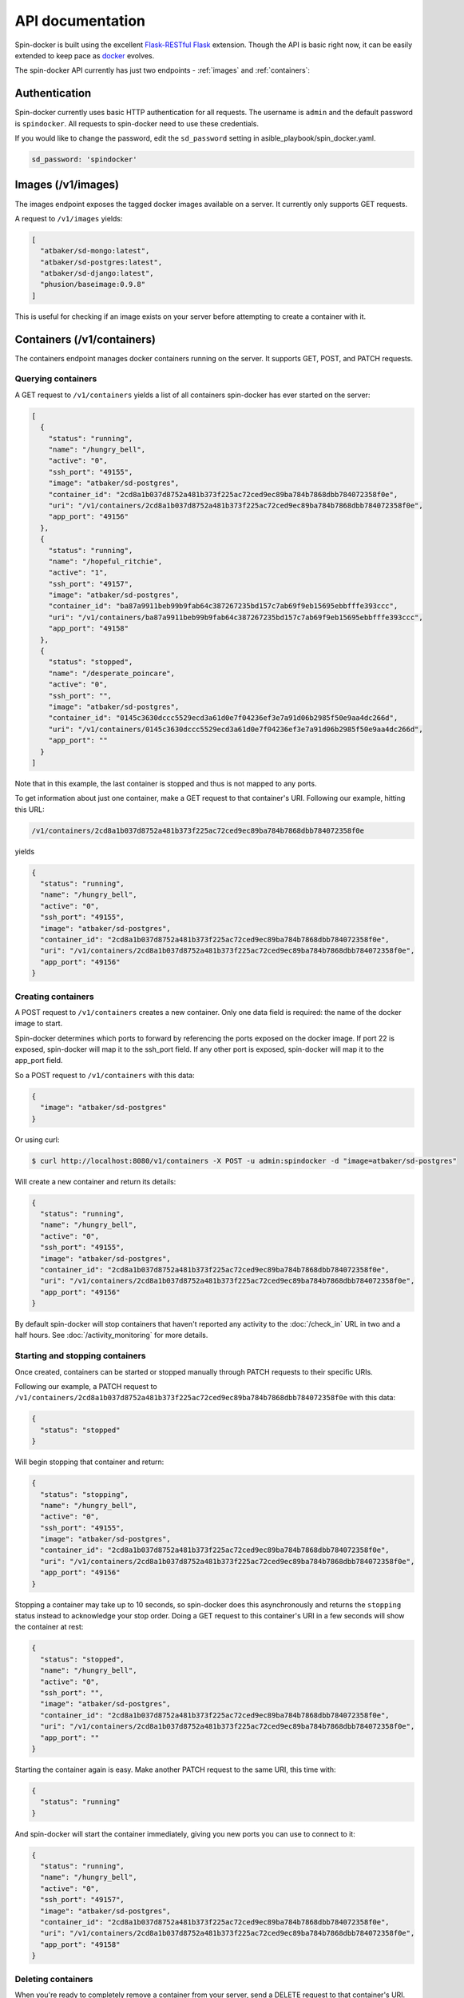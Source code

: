 .. _api:

API documentation
=================

Spin-docker is built using the excellent `Flask-RESTful <http://flask-restful.readthedocs.org/en/latest/>`_ `Flask <http://flask.pocoo.org/>`_ extension. Though the API is basic right now, it can be easily extended to keep pace as `docker <https://www.docker.io/>`_ evolves.

The spin-docker API currently has just two endpoints - :ref:`images` and :ref:`containers`:

Authentication
--------------

Spin-docker currently uses basic HTTP authentication for all requests. The username is ``admin`` and the default password is ``spindocker``. All requests to spin-docker need to use these credentials.

If you would like to change the password, edit the ``sd_password`` setting in asible_playbook/spin_docker.yaml.

.. code-block:: yaml

    sd_password: 'spindocker'

.. _images:

Images (/v1/images)
-------------------

The images endpoint exposes the tagged docker images available on a server. It currently only supports GET requests. 

A request to ``/v1/images`` yields:

.. code-block:: json

    [
      "atbaker/sd-mongo:latest", 
      "atbaker/sd-postgres:latest",
      "atbaker/sd-django:latest", 
      "phusion/baseimage:0.9.8"
    ]

This is useful for checking if an image exists on your server before attempting to create a container with it.

.. _containers:

Containers (/v1/containers)
---------------------------

The containers endpoint manages docker containers running on the server. It supports GET, POST, and PATCH requests.

Querying containers
^^^^^^^^^^^^^^^^^^^

A GET request to ``/v1/containers`` yields a list of all containers spin-docker has ever started on the server:

.. code-block:: json

    [
      {
        "status": "running", 
        "name": "/hungry_bell", 
        "active": "0",
        "ssh_port": "49155", 
        "image": "atbaker/sd-postgres", 
        "container_id": "2cd8a1b037d8752a481b373f225ac72ced9ec89ba784b7868dbb784072358f0e", 
        "uri": "/v1/containers/2cd8a1b037d8752a481b373f225ac72ced9ec89ba784b7868dbb784072358f0e", 
        "app_port": "49156"
      }, 
      {
        "status": "running", 
        "name": "/hopeful_ritchie",
        "active": "1",
        "ssh_port": "49157", 
        "image": "atbaker/sd-postgres", 
        "container_id": "ba87a9911beb99b9fab64c387267235bd157c7ab69f9eb15695ebbfffe393ccc", 
        "uri": "/v1/containers/ba87a9911beb99b9fab64c387267235bd157c7ab69f9eb15695ebbfffe393ccc", 
        "app_port": "49158"
      }, 
      {
        "status": "stopped", 
        "name": "/desperate_poincare", 
        "active": "0",
        "ssh_port": "", 
        "image": "atbaker/sd-postgres", 
        "container_id": "0145c3630dccc5529ecd3a61d0e7f04236ef3e7a91d06b2985f50e9aa4dc266d", 
        "uri": "/v1/containers/0145c3630dccc5529ecd3a61d0e7f04236ef3e7a91d06b2985f50e9aa4dc266d", 
        "app_port": ""
      }
    ]

Note that in this example, the last container is stopped and thus is not mapped to any ports.

To get information about just one container, make a GET request to that container's URI. Following our example, hitting this URL:

.. code-block:: none

    /v1/containers/2cd8a1b037d8752a481b373f225ac72ced9ec89ba784b7868dbb784072358f0e

yields

.. code-block:: json

    {
      "status": "running", 
      "name": "/hungry_bell", 
      "active": "0",
      "ssh_port": "49155", 
      "image": "atbaker/sd-postgres", 
      "container_id": "2cd8a1b037d8752a481b373f225ac72ced9ec89ba784b7868dbb784072358f0e", 
      "uri": "/v1/containers/2cd8a1b037d8752a481b373f225ac72ced9ec89ba784b7868dbb784072358f0e", 
      "app_port": "49156"
    }

Creating containers
^^^^^^^^^^^^^^^^^^^

A POST request to ``/v1/containers`` creates a new container. Only one data field is required: the name of the docker image to start. 

Spin-docker determines which ports to forward by referencing the ports exposed on the docker image. If port 22 is exposed, spin-docker will map it to the ssh_port field. If any other port is exposed, spin-docker will map it to the app_port field.

So a POST request to ``/v1/containers`` with this data:

.. code-block:: json

    {
      "image": "atbaker/sd-postgres"
    }

Or using curl:

.. code-block:: bash

  $ curl http://localhost:8080/v1/containers -X POST -u admin:spindocker -d "image=atbaker/sd-postgres"

Will create a new container and return its details:

.. code-block:: json

    {
      "status": "running", 
      "name": "/hungry_bell", 
      "active": "0",
      "ssh_port": "49155", 
      "image": "atbaker/sd-postgres", 
      "container_id": "2cd8a1b037d8752a481b373f225ac72ced9ec89ba784b7868dbb784072358f0e", 
      "uri": "/v1/containers/2cd8a1b037d8752a481b373f225ac72ced9ec89ba784b7868dbb784072358f0e", 
      "app_port": "49156"
    }

By default spin-docker will stop containers that haven't reported any activity to the :doc:`/check_in` URL in two and a half hours. See :doc:`/activity_monitoring` for more details.

.. _containers_endpoint:

Starting and stopping containers
^^^^^^^^^^^^^^^^^^^^^^^^^^^^^^^^

Once created, containers can be started or stopped manually through PATCH requests to their specific URIs. 

Following our example, a PATCH request to ``/v1/containers/2cd8a1b037d8752a481b373f225ac72ced9ec89ba784b7868dbb784072358f0e`` with this data:

.. code-block:: json

    {
      "status": "stopped"
    }

Will begin stopping that container and return:

.. code-block:: json

    {
      "status": "stopping", 
      "name": "/hungry_bell", 
      "active": "0",
      "ssh_port": "49155", 
      "image": "atbaker/sd-postgres", 
      "container_id": "2cd8a1b037d8752a481b373f225ac72ced9ec89ba784b7868dbb784072358f0e", 
      "uri": "/v1/containers/2cd8a1b037d8752a481b373f225ac72ced9ec89ba784b7868dbb784072358f0e", 
      "app_port": "49156"
    }

Stopping a container may take up to 10 seconds, so spin-docker does this asynchronously and returns the ``stopping`` status instead to acknowledge your stop order. Doing a GET request to this container's URI in a few seconds will show the container at rest:

.. code-block:: json

    {
      "status": "stopped", 
      "name": "/hungry_bell", 
      "active": "0",
      "ssh_port": "", 
      "image": "atbaker/sd-postgres", 
      "container_id": "2cd8a1b037d8752a481b373f225ac72ced9ec89ba784b7868dbb784072358f0e", 
      "uri": "/v1/containers/2cd8a1b037d8752a481b373f225ac72ced9ec89ba784b7868dbb784072358f0e", 
      "app_port": ""
    }

Starting the container again is easy. Make another PATCH request to the same URI, this time with:

.. code-block:: json

    {
      "status": "running"
    }

And spin-docker will start the container immediately, giving you new ports you can use to connect to it:

.. code-block:: json

    {
      "status": "running", 
      "name": "/hungry_bell", 
      "active": "0",
      "ssh_port": "49157", 
      "image": "atbaker/sd-postgres", 
      "container_id": "2cd8a1b037d8752a481b373f225ac72ced9ec89ba784b7868dbb784072358f0e", 
      "uri": "/v1/containers/2cd8a1b037d8752a481b373f225ac72ced9ec89ba784b7868dbb784072358f0e", 
      "app_port": "49158"
    }

Deleting containers
^^^^^^^^^^^^^^^^^^^

When you're ready to completely remove a container from your server, send a DELETE request to that container's URI. Using curl to continue our example:

.. code-block:: bash

    $ curl http://localhost:8080/v1/containers/2cd8a1b037d8752a481b373f225ac72ced9ec89ba784b7868dbb784072358f0e -X DELETE -u admin:spindocker

Spin-docker will stop the container if it is running, delete it, and return an empty 204 response.

Check-in (/v1/check-in)
-----------------------

The check-in URL isn't an endpoint - it's just a URL that containers can use to report their current activity back to spin-docker. This is covered in more detail :doc:`/creating_sd_images`, but the request itself is simple.

To report on your container's activity, have it regularly POST to the ``/v1/check-in`` URL with one data field: ``active-connections``. Authentication is not required for this URL.

You will also need to determine the appropriate IP address to POST to. To reach spin-docker from within a container, always send your check-ins to the container's default gateway IP address. You can determine the default gateway with ``ip route show``:

.. code-block:: bash

    default via 172.17.42.1 dev eth0 
    172.17.0.0/16 dev eth0  proto kernel  scope link  src 172.17.0.2

In this case, the container's default gateway is ``172.17.42.1``. If you wanted to use curl to report this container's activity, you would use this command:

.. code-block:: bash

    $ curl http://172.17.42.1/v1/check-in -X POST -d "active-connections=1"

But writing a script and using a cron job to report container activity is more practical. Read more about that in :doc:`/creating_sd_images`.

Or to learn more about administering spin-docker servers, continue to :doc:`/administer`.

